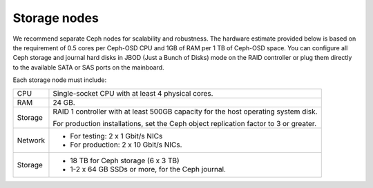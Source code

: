 .. _sysreqs_sample_target_node_config_storage:

Storage nodes
-------------

We recommend separate Ceph nodes for scalability and robustness.
The hardware estimate provided below is based on the requirement of 0.5 cores
per Ceph-OSD CPU and 1GB of RAM per 1 TB of Ceph-OSD space. You can configure
all Ceph storage and journal hard disks in JBOD (Just a Bunch of Disks) mode
on the RAID controller or plug them directly to the available SATA or SAS ports
on the mainboard.

Each storage node must include:

+------------------------+---------------------------------+
| CPU                    | Single-socket CPU with at least |
|                        | 4 physical cores.               |
+------------------------+---------------------------------+
| RAM                    | 24 GB.                          |
+------------------------+---------------------------------+
| Storage                | RAID 1 controller with at least |
|                        | 500GB capacity for the host     |
|                        | operating system disk.          |
|                        |                                 |
|                        | For production installations,   |
|                        | set the Ceph object replication |
|                        | factor to 3 or greater.         |
+------------------------+---------------------------------+
| Network                | * For testing: 2 x 1 Gbit/s NICs|
|                        | * For production: 2 x 10 Gbit/s |
|                        |   NICs.                         |
+------------------------+---------------------------------+
| Storage                | * 18 TB for Ceph storage        |
|                        |   (6 x 3 TB)                    |
|                        | * 1-2 x 64 GB SSDs or more, for |
|                        |   the Ceph journal.             |
+------------------------+---------------------------------+

